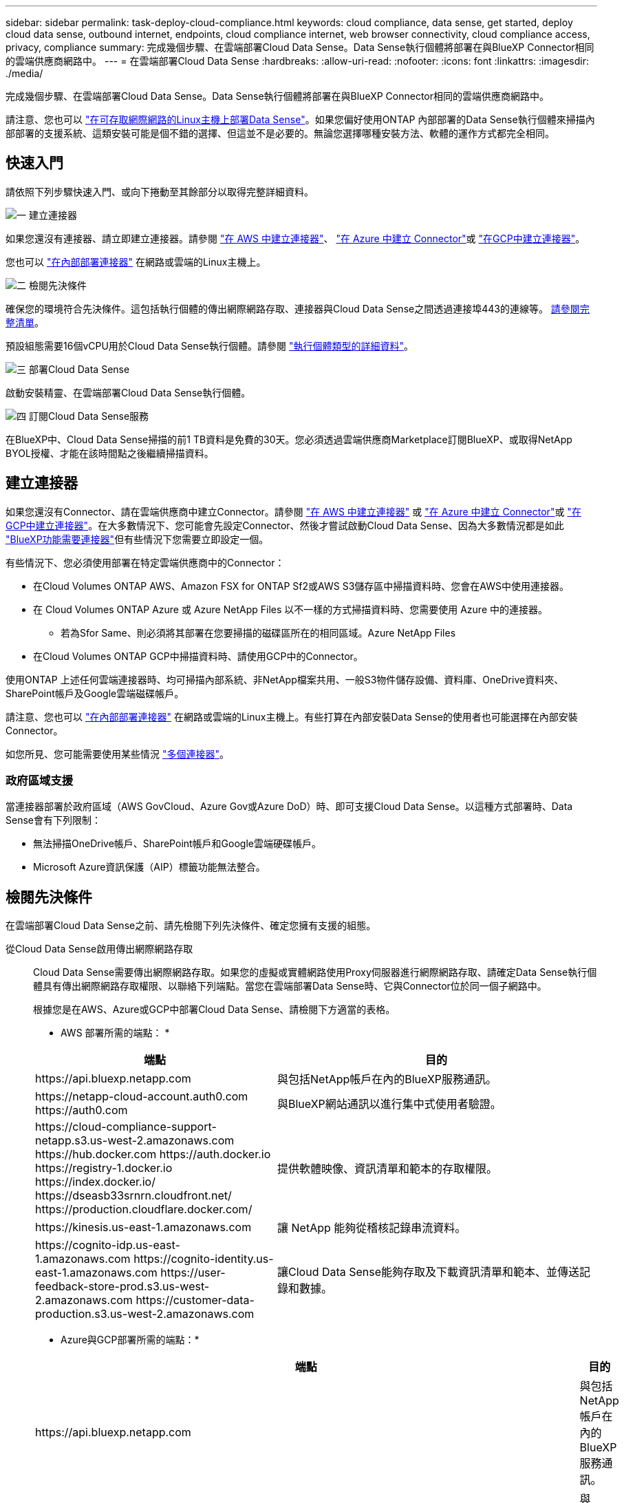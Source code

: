 ---
sidebar: sidebar 
permalink: task-deploy-cloud-compliance.html 
keywords: cloud compliance, data sense, get started, deploy cloud data sense, outbound internet, endpoints, cloud compliance internet, web browser connectivity, cloud compliance access, privacy, compliance 
summary: 完成幾個步驟、在雲端部署Cloud Data Sense。Data Sense執行個體將部署在與BlueXP Connector相同的雲端供應商網路中。 
---
= 在雲端部署Cloud Data Sense
:hardbreaks:
:allow-uri-read: 
:nofooter: 
:icons: font
:linkattrs: 
:imagesdir: ./media/


[role="lead"]
完成幾個步驟、在雲端部署Cloud Data Sense。Data Sense執行個體將部署在與BlueXP Connector相同的雲端供應商網路中。

請注意、您也可以 link:task-deploy-compliance-onprem.html["在可存取網際網路的Linux主機上部署Data Sense"]。如果您偏好使用ONTAP 內部部署的Data Sense執行個體來掃描內部部署的支援系統、這類安裝可能是個不錯的選擇、但這並不是必要的。無論您選擇哪種安裝方法、軟體的運作方式都完全相同。



== 快速入門

請依照下列步驟快速入門、或向下捲動至其餘部分以取得完整詳細資料。

.image:https://raw.githubusercontent.com/NetAppDocs/common/main/media/number-1.png["一"] 建立連接器
[role="quick-margin-para"]
如果您還沒有連接器、請立即建立連接器。請參閱 https://docs.netapp.com/us-en/cloud-manager-setup-admin/task-creating-connectors-aws.html["在 AWS 中建立連接器"^]、 https://docs.netapp.com/us-en/cloud-manager-setup-admin/task-creating-connectors-azure.html["在 Azure 中建立 Connector"^]或 https://docs.netapp.com/us-en/cloud-manager-setup-admin/task-creating-connectors-gcp.html["在GCP中建立連接器"^]。

[role="quick-margin-para"]
您也可以 https://docs.netapp.com/us-en/cloud-manager-setup-admin/task-installing-linux.html["在內部部署連接器"^] 在網路或雲端的Linux主機上。

.image:https://raw.githubusercontent.com/NetAppDocs/common/main/media/number-2.png["二"] 檢閱先決條件
[role="quick-margin-para"]
確保您的環境符合先決條件。這包括執行個體的傳出網際網路存取、連接器與Cloud Data Sense之間透過連接埠443的連線等。 <<檢閱先決條件,請參閱完整清單>>。

[role="quick-margin-para"]
預設組態需要16個vCPU用於Cloud Data Sense執行個體。請參閱 link:concept-cloud-compliance.html#the-cloud-data-sense-instance["執行個體類型的詳細資料"^]。

.image:https://raw.githubusercontent.com/NetAppDocs/common/main/media/number-3.png["三"] 部署Cloud Data Sense
[role="quick-margin-para"]
啟動安裝精靈、在雲端部署Cloud Data Sense執行個體。

.image:https://raw.githubusercontent.com/NetAppDocs/common/main/media/number-4.png["四"] 訂閱Cloud Data Sense服務
[role="quick-margin-para"]
在BlueXP中、Cloud Data Sense掃描的前1 TB資料是免費的30天。您必須透過雲端供應商Marketplace訂閱BlueXP、或取得NetApp BYOL授權、才能在該時間點之後繼續掃描資料。



== 建立連接器

如果您還沒有Connector、請在雲端供應商中建立Connector。請參閱 https://docs.netapp.com/us-en/cloud-manager-setup-admin/task-creating-connectors-aws.html["在 AWS 中建立連接器"^] 或 https://docs.netapp.com/us-en/cloud-manager-setup-admin/task-creating-connectors-azure.html["在 Azure 中建立 Connector"^]或 https://docs.netapp.com/us-en/cloud-manager-setup-admin/task-creating-connectors-gcp.html["在GCP中建立連接器"^]。在大多數情況下、您可能會先設定Connector、然後才嘗試啟動Cloud Data Sense、因為大多數情況都是如此 https://docs.netapp.com/us-en/cloud-manager-setup-admin/concept-connectors.html#when-a-connector-is-required["BlueXP功能需要連接器"]但有些情況下您需要立即設定一個。

有些情況下、您必須使用部署在特定雲端供應商中的Connector：

* 在Cloud Volumes ONTAP AWS、Amazon FSX for ONTAP Sf2或AWS S3儲存區中掃描資料時、您會在AWS中使用連接器。
* 在 Cloud Volumes ONTAP Azure 或 Azure NetApp Files 以不一樣的方式掃描資料時、您需要使用 Azure 中的連接器。
+
** 若為Sfor Same、則必須將其部署在您要掃描的磁碟區所在的相同區域。Azure NetApp Files


* 在Cloud Volumes ONTAP GCP中掃描資料時、請使用GCP中的Connector。


使用ONTAP 上述任何雲端連接器時、均可掃描內部系統、非NetApp檔案共用、一般S3物件儲存設備、資料庫、OneDrive資料夾、SharePoint帳戶及Google雲端磁碟帳戶。

請注意、您也可以 https://docs.netapp.com/us-en/cloud-manager-setup-admin/task-installing-linux.html["在內部部署連接器"^] 在網路或雲端的Linux主機上。有些打算在內部安裝Data Sense的使用者也可能選擇在內部安裝Connector。

如您所見、您可能需要使用某些情況 https://docs.netapp.com/us-en/cloud-manager-setup-admin/concept-connectors.html#when-to-use-multiple-connectors["多個連接器"]。



=== 政府區域支援

當連接器部署於政府區域（AWS GovCloud、Azure Gov或Azure DoD）時、即可支援Cloud Data Sense。以這種方式部署時、Data Sense會有下列限制：

* 無法掃描OneDrive帳戶、SharePoint帳戶和Google雲端硬碟帳戶。
* Microsoft Azure資訊保護（AIP）標籤功能無法整合。




== 檢閱先決條件

在雲端部署Cloud Data Sense之前、請先檢閱下列先決條件、確定您擁有支援的組態。

從Cloud Data Sense啟用傳出網際網路存取:: Cloud Data Sense需要傳出網際網路存取。如果您的虛擬或實體網路使用Proxy伺服器進行網際網路存取、請確定Data Sense執行個體具有傳出網際網路存取權限、以聯絡下列端點。當您在雲端部署Data Sense時、它與Connector位於同一個子網路中。
+
--
根據您是在AWS、Azure或GCP中部署Cloud Data Sense、請檢閱下方適當的表格。

* AWS 部署所需的端點： *

[cols="43,57"]
|===
| 端點 | 目的 


| \https://api.bluexp.netapp.com | 與包括NetApp帳戶在內的BlueXP服務通訊。 


| \https://netapp-cloud-account.auth0.com \https://auth0.com | 與BlueXP網站通訊以進行集中式使用者驗證。 


| \https://cloud-compliance-support-netapp.s3.us-west-2.amazonaws.com \https://hub.docker.com \https://auth.docker.io \https://registry-1.docker.io \https://index.docker.io/ \https://dseasb33srnrn.cloudfront.net/ \https://production.cloudflare.docker.com/ | 提供軟體映像、資訊清單和範本的存取權限。 


| \https://kinesis.us-east-1.amazonaws.com | 讓 NetApp 能夠從稽核記錄串流資料。 


| \https://cognito-idp.us-east-1.amazonaws.com \https://cognito-identity.us-east-1.amazonaws.com \https://user-feedback-store-prod.s3.us-west-2.amazonaws.com \https://customer-data-production.s3.us-west-2.amazonaws.com | 讓Cloud Data Sense能夠存取及下載資訊清單和範本、並傳送記錄和數據。 
|===
* Azure與GCP部署所需的端點：*

[cols="43,57"]
|===
| 端點 | 目的 


| \https://api.bluexp.netapp.com | 與包括NetApp帳戶在內的BlueXP服務通訊。 


| \https://netapp-cloud-account.auth0.com \https://auth0.com | 與BlueXP網站通訊以進行集中式使用者驗證。 


| \https://support.compliance.api.bluexp.netapp.com/\https://hub.docker.com \https://auth.docker.io \https://registry-1.docker.io \https://index.docker.io/\https://dseasb33srnrn.cloudfront.net/\https://production.cloudflare.docker.com/ | 提供軟體映像、資訊清單、範本的存取、以及傳送記錄和度量資料的功能。 


| \https://support.compliance.api.bluexp.netapp.com/ | 讓 NetApp 能夠從稽核記錄串流資料。 
|===
--
確認BlueXP擁有必要的權限:: 確保BlueXP擁有部署資源的權限、並為Cloud Data Sense執行個體建立安全群組。您可以在中找到最新的BlueXP權限 https://docs.netapp.com/us-en/cloud-manager-setup-admin/reference-permissions.html["NetApp 提供的原則"^]。
檢查 vCPU 的限制:: 確保雲端供應商的vCPU限制允許部署16個核心的執行個體。您需要驗證執行BlueXP所在地區的相關執行個體系列的vCPU限制。 link:concept-cloud-compliance.html#the-cloud-data-sense-instance["請參閱所需的執行個體類型"]。
+
--
如需vCPU限制的詳細資料、請參閱下列連結：

* https://docs.aws.amazon.com/AWSEC2/latest/UserGuide/ec2-resource-limits.html["AWS文件：Amazon EC2服務配額"^]
* https://docs.microsoft.com/en-us/azure/virtual-machines/linux/quotas["Azure 文件：虛擬機器 vCPU 配額"^]
* https://cloud.google.com/compute/quotas["Google Cloud文件：資源配額"^]
+
請注意、您可以在CPU較少、RAM較少的系統上部署Data Sense、但使用這些系統時仍有限制。請參閱 link:concept-cloud-compliance.html#using-a-smaller-instance-type["使用較小的執行個體類型"] 以取得詳細資料。



--
確保BlueXP Connector能夠存取Cloud Data Sense:: 確保Connector與Cloud Data Sense執行個體之間的連線能力。連接器的安全性群組必須允許傳入和傳出經由連接埠443的流量進出Data Sense執行個體。此連線可部署Data Sense執行個體、並可讓您在「Compliance and Governance（法規遵循與治理）」索引標籤中檢視資訊。AWS和Azure的政府區域均支援Cloud Data Sense。
+
--
AWS和AWS GovCloud部署需要額外的傳入和傳出安全群組規則。請參閱 https://docs.netapp.com/us-en/cloud-manager-setup-admin/reference-ports-aws.html["AWS 中 Connector 的規則"^] 以取得詳細資料。

Azure和Azure政府部署需要額外的傳入和傳出安全性群組規則。請參閱 https://docs.netapp.com/us-en/cloud-manager-setup-admin/reference-ports-azure.html["Azure 中的 Connector 規則"^] 以取得詳細資料。

--
確保雲端資料認證能夠持續運作:: Cloud Data Sense執行個體必須持續運作、才能持續掃描資料。
確保網頁瀏覽器連線至Cloud Data Sense:: 啟用Cloud Data Sense之後、請確保使用者從連線至Data Sense執行個體的主機存取BlueXP介面。
+
--
Data Sense執行個體使用私有IP位址、確保索引資料無法存取網際網路。因此、您用來存取BlueXP的網頁瀏覽器必須連線至該私有IP位址。這種連線可能來自直接連線至雲端供應商（例如VPN）、或來自與Data Sense執行個體位於同一個網路內的主機。

--




== 在雲端部署Data Sense

請遵循下列步驟、在雲端部署Cloud Data Sense執行個體。

.步驟
. 在BlueXP左側導覽功能表中、按一下*管理>分類*。
. 按一下「*啟動資料感應*」。
+
image:screenshot_cloud_compliance_deploy_start.png["選取按鈕以啟動Cloud Data Sense的螢幕快照。"]

. 按一下「*部署*」以啟動雲端部署精靈。
+
image:screenshot_cloud_compliance_deploy_cloud.png["選取按鈕以在雲端部署Cloud Data Sense的螢幕快照。"]

. 精靈會在執行部署步驟時顯示進度。如果遇到任何問題、它將會停止並徵求意見。
+
image:screenshot_cloud_compliance_wizard_start.png["Cloud Data Sense精靈的快照、用於部署新執行個體。"]

. 部署執行個體後、按一下*繼續進行組態*以移至「_Configuration」頁面。


.結果
BlueXP會在雲端供應商中部署Cloud Data Sense執行個體。

.下一步
您可以從「組態」頁面選取要掃描的資料來源。

您也可以 link:task-licensing-datasense.html["設定Cloud Data Sense授權"] 目前。30天免費試用期結束前、您將不需付費。
